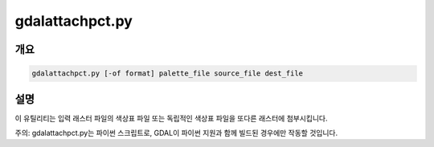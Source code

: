 .. _gdalattachpct:

================================================================================
gdalattachpct.py
================================================================================

.. only:: html

    한 파일의 색상표를 다른 파일에 첨부시킵니다.

.. Index:: gdalattachpct

개요
--------

.. code-block::

    gdalattachpct.py [-of format] palette_file source_file dest_file

설명
-----------

이 유틸리티는 입력 래스터 파일의 색상표 파일 또는 독립적인 색상표 파일을 또다른 래스터에 첨부시킵니다.

.. program:: gdalattachpct

.. option:: -of <format>

    산출물 포맷을 선택합니다. GDAL 2.3버전부터 이 옵션을 지정하지 않는 경우 확장자로부터 포맷을 추정합니다. (이전 버전까지는 GTiff를 사용했습니다.) 단축 포맷명을 사용하십시오.

.. option:: <palette_file>

    <palette_file>로부터 색상표를 추출합니다. <palette_file>은 GDAL이 지원하는 포맷의 색상표를 가진 래스터 파일 또는 이 프로그램이 지원하는 포맷(txt, qml, qlr)으로 된 색상 파일 가운데 하나여야만 합니다.

.. option:: <source_file>

    입력 파일입니다.

.. option:: <dest_file>

    생성할 산출 RGB 파일입니다.

주의: gdalattachpct.py는 파이썬 스크립트로, GDAL이 파이썬 지원과 함께 빌드된 경우에만 작동할 것입니다.

